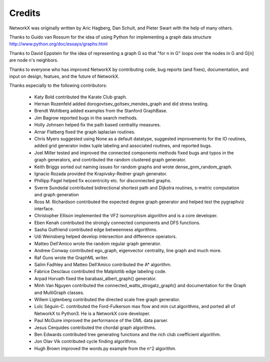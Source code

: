 Credits
-------

NetworkX was originally written by Aric Hagberg, Dan Schult, and Pieter Swart
with the help of many others.   

Thanks to Guido van Rossum for the idea of using Python for
implementing a graph data structure
http://www.python.org/doc/essays/graphs.html

Thanks to David Eppstein for the idea of representing a graph G so
that "for n in G" loops over the nodes in G and G[n] are node n's
neighbors.

Thanks to everyone who has improved NetworkX by contributing code,
bug reports (and fixes), documentation, and input on design, featues,
and the future of NetworkX.

Thanks especially to the following contributors:

 - Katy Bold contributed the Karate Club graph.

 - Hernan Rozenfeld added dorogovtsev_goltsev_mendes_graph and did 
   stress testing.

 - Brendt Wohlberg added examples from the Stanford GraphBase.

 - Jim Bagrow reported bugs in the search methods. 

 - Holly Johnsen helped fix the path based centrality measures. 

 - Arnar Flatberg fixed the graph laplacian routines.

 - Chris Myers suggested using None as a default datatype, suggested
   improvements for the IO routines, added grid generator index tuple
   labeling and associated routines, and reported bugs.

 - Joel Miller tested and improved the connected components methods
   fixed bugs and typos in the graph generators, and contributed
   the random clustered graph generator.

 - Keith Briggs sorted out naming issues for random graphs and
   wrote dense_gnm_random_graph.

 - Ignacio Rozada provided the Krapivsky-Redner graph generator.

 - Phillipp Pagel helped fix eccentricity etc. for disconnected graphs. 

 - Sverre Sundsdal contributed bidirectional shortest path and
   Dijkstra routines, s-metric computation and graph generation  

 - Ross M. Richardson contributed the expected degree graph generator
   and helped test the pygraphviz interface.

 - Christopher Ellison implemented the VF2 isomorphism algorithm
   and is a core developer.

 - Eben Kenah contributed the strongly connected components and
   DFS functions.

 - Sasha Gutfriend contributed edge betweenness algorithms.

 - Udi Weinsberg helped develop intersection and difference operators.
 
 - Matteo Dell'Amico wrote the random regular graph generator.

 - Andrew Conway contributed ego_graph, eigenvector centrality,
   line graph and much more.

 - Raf Guns wrote the GraphML writer.

 - Salim Fadhley and Matteo Dell'Amico contributed the A* algorithm.

 - Fabrice Desclaux contributed the Matplotlib edge labeling code.

 - Arpad Horvath fixed the barabasi_albert_graph() generator.

 - Minh Van Nguyen contributed the connected_watts_strogatz_graph()
   and documentation for the Graph and MultiGraph classes.

 - Willem Ligtenberg contributed the directed scale free graph
   generator.

 - Loïc Séguin-C. contributed the Ford-Fulkerson max flow and min cut 
   algorithms, and ported all of NetworkX to Python3.  He is a 
   NetworkX core developer.

 - Paul McGuire improved the performance of the GML data parser.

 - Jesus Cerquides contributed the chordal graph algorithms.

 - Ben Edwards contributed tree generating functions and the rich club 
   coefficient algorithm.

 - Jon Olav Vik contributed cycle finding algorithms.

 - Hugh Brown improved the words.py example from the n^2 algorithm.
